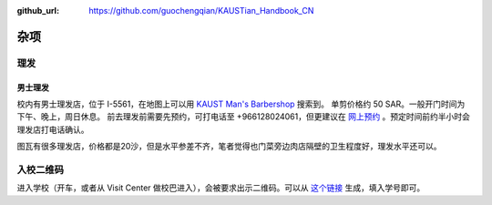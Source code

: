 :github_url: https://github.com/guochengqian/KAUSTian_Handbook_CN

杂项
======

理发
------
男士理发
^^^^^^^^

校内有男士理发店，位于 I-5561，在地图上可以用 `KAUST Man's Barbershop <https://www.openstreetmap.org/way/47199938#map=19/22.31034/39.09535>`_ 搜索到。
单剪价格约 50 SAR。一般开门时间为下午、晚上，周日休息。
前去理发前需要先预约，可打电话至 +966128024061，但更建议在 `网上预约 <http://www.envisiongo.com/a/asfourbarbershop-kaust>`_ 。预定时间前约半小时会理发店打电话确认。

图瓦有很多理发店，价格都是20沙，但是水平参差不齐，笔者觉得也门菜旁边肉店隔壁的卫生程度好，理发水平还可以。


入校二维码
------

进入学校（开车，或者从 Visit Center 做校巴进入），会被要求出示二维码。可以从 `这个链接 <https://vms.kaust.edu.sa/apps/GAPlatform/>`_ 生成，填入学号即可。

